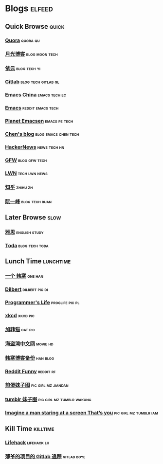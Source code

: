 * Blogs                                                              :elfeed:
** Quick Browse                                                      :quick:
*** [[http://www.quora.com/rss][Quora]]                                                          :quora:qu:
*** [[http://www.williamlong.info/rss.xml][月光博客]]                                                 :blog:moon:tech:
*** [[http://blog.lilydjwg.me/feed][依云]]                                                       :blog:tech:yi:
*** [[https://about.gitlab.com/atom.xml][Gitlab]]                                              :blog:tech:gitlab:gl:
*** [[https://emacs-china.org/latest.rss][Emacs China]]                                               :emacs:tech:ec:
*** [[http://www.reddit.com/r/emacs/.rss][Emacs]]                                                 :reddit:emacs:tech:
*** [[http://planet.emacsen.org/atom.xml][Planet Emacsen]]                                            :emacs:pe:tech:
*** [[http://blog.binchen.org/rss.xml][Chen's blog]]                                        :blog:emacs:chen:tech:
*** [[http://www.daemonology.net/hn-daily/index.rss][HackerNews]]                                                 :news:tech:hn:
*** [[http://www.chinagfw.org/feeds/posts/default][GFW]]                                                       :blog:gfw:tech:
*** [[http://lwn.net/headlines/rss][LWN]]                                                       :tech:lwn:news:
*** [[http://www.zhihu.com/rss][知乎]]                                                           :zhihu:zh:
*** [[http://feeds.feedburner.com/ruanyifeng][阮一峰]]                                                   :blog:tech:ruan:
** Later Browse                                                       :slow:
*** [[http://hongzhang0823.wix.com/ielts7/feed.xml][雅思]]                                                      :english:study:
*** [[http://eller86.hatenablog.jp/feed][Toda]]                                                     :blog:tech:toda:
** Lunch Time                                                    :lunchtime:
*** [[http://onehd.herokuapp.com/][一个 韩寒]]                                                       :one:han:
*** [[http://comicfeeds.chrisbenard.net/view/dilbert/default][Dilbert]]                                                  :dilbert:pic:di:
*** [[http://aprogrammerslife.info/feed/][Programmer's Life]]                                       :proglife:pic:pl:
*** [[http://xkcd.com/rss.xml][xkcd]]                                                           :xkcd:pic:
*** [[http://feeds.feedburner.com/uclick/garfield][加菲猫]]                                                          :cat:pic:
*** [[http://hdwo.net/feed][海盗湾中文网]]                                                   :movie:hd:
*** [[http://twocoldbackup.blogspot.com/feeds/posts/default][韩寒博客备份]]                                                   :han:blog:
*** [[http://www.reddit.com/r/funny/.rss][Reddit Funny]]                                                  :reddit:rf:
*** [[http://www.feeddiy.com/rss/AJ3uQr][煎蛋妹子图]]                                                  :pic:girl:mz:jiandan:
*** [[http://pocoo.tumblr.com/rss][tumblr 妹子图]] :pic:girl:mz:tumblr:wakong:
*** [[http://enmury.tumblr.com/rss][Imagine a man staring at a screen That’s you]] :pic:girl:mz:tumblr:iam:
** Kill Time                                                      :killtime:
*** [[http://www.lifehack.org/feed/][Lifehack]]                                                    :lifehack:lh:
*** [[https://gitlab.com/RagefireChasm/sc.atom?private_token=GsTyRR2QbgbgmkMtwQeC][薄爷的项目的 Gitlab 追踪]]                                      :gitlab:boye:
